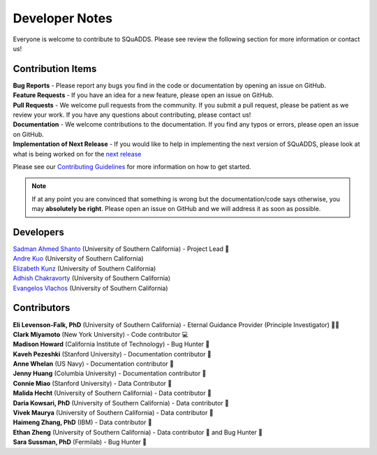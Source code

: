 .. _dev_notes:

Developer Notes
===============

Everyone is welcome to contribute to SQuADDS. Please see review the following section for more information or contact us!

Contribution Items
------------------

| **Bug Reports** - Please report any bugs you find in the code or documentation by opening an issue on GitHub.

| **Feature Requests** - If you have an idea for a new feature, please open an issue on GitHub.

| **Pull Requests** - We welcome pull requests from the community. If you submit a pull request, please be patient as we review your work. If you have any questions about contributing, please contact us!

| **Documentation** - We welcome contributions to the documentation. If you find any typos or errors, please open an issue on GitHub.

| **Implementation of Next Release** - If you would like to help in implementing the next version of SQuADDS, please look at what is being worked on for the `next release <https://github.com/shanto268/SQuADDS?tab=readme-ov-file#next-release>`_

Please see our `Contributing Guidelines <https://github.com/LFL-Lab/SQuADDS/blob/master/CONTRIBUTING.md>`_ for more information on how to get started.

.. note::

   If at any point you are convinced that something is wrong but the documentation/code says otherwise, you may **absolutely be right**. Please open an issue on GitHub and we will address it as soon as possible.

Developers
----------

| `Sadman Ahmed Shanto <https://www.sadmanahmedshanto.com>`_ (University of Southern California) - Project Lead 🤖
| `Andre Kuo <https://www.linkedin.com/in/andrekuo>`_ (University of Southern California)
| `Elizabeth Kunz <https://www.linkedin.com/in/elizabeth-kunz-644848207/>`_ (University of Southern California)
| `Adhish Chakravorty <https://www.linkedin.com/in/adhish-chakravorty-474176211/>`_ (University of Southern California)
| `Evangelos Vlachos <https://www.linkedin.com/in/evangelos-vlachos93>`_ (University of Southern California)

Contributors
------------

| **Eli Levenson-Falk, PhD** (University of Southern California) - Eternal Guidance Provider (Principle Investigator) 🙏🏽
| **Clark Miyamoto** (New York University) - Code contributor 💻
| **Madison Howard** (California Institute of Technology) - Bug Hunter 🐛
| **Kaveh Pezeshki** (Stanford University) - Documentation contributor 📄
| **Anne Whelan** (US Navy) - Documentation contributor 📄
| **Jenny Huang** (Columbia University) - Documentation contributor 📄
| **Connie Miao** (Stanford University) - Data Contributor 📀
| **Malida Hecht** (University of Southern California) - Data contributor 📀
| **Daria Kowsari, PhD** (University of Southern California) - Data contributor 📀
| **Vivek Maurya** (University of Southern California) - Data contributor 📀
| **Haimeng Zhang, PhD** (IBM) - Data contributor 📀
| **Ethan Zheng** (University of Southern California) - Data contributor 📀 and Bug Hunter 🐛
| **Sara Sussman, PhD** (Fermilab) - Bug Hunter 🐛
